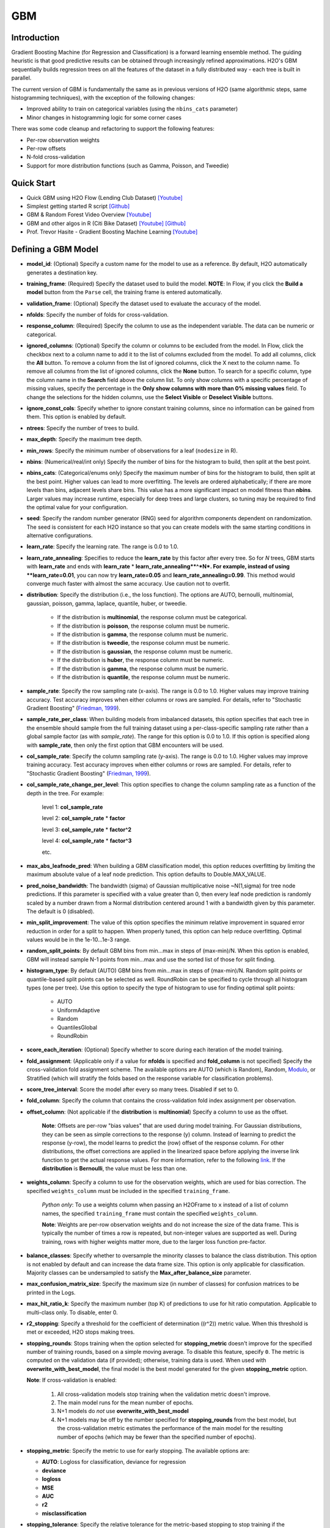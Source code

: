 GBM
--------------
Introduction
~~~~~~~~~~~~

Gradient Boosting Machine (for Regression and Classification) is a forward learning ensemble method. The guiding heuristic is that good predictive results can be obtained through increasingly refined approximations. H2O's GBM sequentially builds regression trees on all the features of the dataset in a fully distributed way - each tree is built in parallel.

The current version of GBM is fundamentally the same as in previous
versions of H2O (same algorithmic steps, same histogramming techniques),
with the exception of the following changes:

-  Improved ability to train on categorical variables (using the
   ``nbins_cats`` parameter)
-  Minor changes in histogramming logic for some corner cases

There was some code cleanup and refactoring to support the following
features:

-  Per-row observation weights
-  Per-row offsets
-  N-fold cross-validation
-  Support for more distribution functions (such as Gamma, Poisson, and
   Tweedie)

Quick Start
~~~~~~~~~~~~
* Quick GBM using H2O Flow (Lending Club Dataset) `[Youtube] <https://www.youtube.com/watch?v=1R9iBBCxhE8>`__
* Simplest getting started R script `[Github] <https://github.com/h2oai/h2o-tutorials/blob/master/tutorials/gbm-randomforest/GBM_RandomForest_Example.R>`__
* GBM & Random Forest Video Overview `[Youtube] <https://www.youtube.com/watch?v=9wn1f-30_ZY>`__
* GBM and other algos in R (Citi Bike Dataset) `[Youtube] <https://www.youtube.com/watch?v=_ig6ZmBfhH8/>`__ `[Github] <https://github.com/h2oai/h2o-3/blob/master/h2o-r/demos/rdemo.citi.bike.small.R/>`__ 
* Prof. Trevor Hasite - Gradient Boosting Machine Learning `[Youtube] <https://www.youtube.com/watch?v=wPqtzj5VZus/>`__

Defining a GBM Model
~~~~~~~~~~~~~~~~~~~~

-  **model\_id**: (Optional) Specify a custom name for the model to use as
   a reference. By default, H2O automatically generates a destination
   key.

-  **training\_frame**: (Required) Specify the dataset used to build the
   model. **NOTE**: In Flow, if you click the **Build a model** button from the
   ``Parse`` cell, the training frame is entered automatically.

-  **validation\_frame**: (Optional) Specify the dataset used to evaluate
   the accuracy of the model.

-  **nfolds**: Specify the number of folds for cross-validation.

-  **response\_column**: (Required) Specify the column to use as the
   independent variable. The data can be numeric or categorical.

-  **ignored\_columns**: (Optional) Specify the column or columns to be excluded from the model. In Flow, click the checkbox next to a column
   name to add it to the list of columns excluded from the model. To add
   all columns, click the **All** button. To remove a column from the
   list of ignored columns, click the X next to the column name. To
   remove all columns from the list of ignored columns, click the
   **None** button. To search for a specific column, type the column
   name in the **Search** field above the column list. To only show
   columns with a specific percentage of missing values, specify the
   percentage in the **Only show columns with more than 0% missing
   values** field. To change the selections for the hidden columns, use
   the **Select Visible** or **Deselect Visible** buttons.

-  **ignore\_const\_cols**: Specify whether to ignore constant
   training columns, since no information can be gained from them. This
   option is enabled by default.

-  **ntrees**: Specify the number of trees to build.

-  **max\_depth**: Specify the maximum tree depth.

-  **min\_rows**: Specify the minimum number of observations for a leaf
   (``nodesize`` in R).

-  **nbins**: (Numerical/real/int only) Specify the number of bins for
   the histogram to build, then split at the best point.

-  **nbins\_cats**: (Categorical/enums only) Specify the maximum number
   of bins for the histogram to build, then split at the best point.
   Higher values can lead to more overfitting. The levels are ordered
   alphabetically; if there are more levels than bins, adjacent levels
   share bins. This value has a more significant impact on model fitness
   than **nbins**. Larger values may increase runtime, especially for
   deep trees and large clusters, so tuning may be required to find the
   optimal value for your configuration.

-  **seed**: Specify the random number generator (RNG) seed for
   algorithm components dependent on randomization. The seed is
   consistent for each H2O instance so that you can create models with
   the same starting conditions in alternative configurations.

-  **learn\_rate**: Specify the learning rate. The range is 0.0 to 1.0.

-  **learn\_rate\_annealing**:  Specifies to reduce the **learn_rate** by this factor after every tree. So for *N* trees, GBM starts with **learn_rate** and ends with **learn_rate** * **learn\_rate\_annealing**^*N*. For example, instead of using **learn_rate=0.01**, you can now try **learn_rate=0.05** and **learn\_rate\_annealing=0.99**. This method would converge much faster with almost the same accuracy. Use caution not to overfit. 

-  **distribution**: Specify the distribution (i.e., the loss function). The options are AUTO, bernoulli, multinomial, gaussian, poisson, gamma, laplace, quantile, huber, or tweedie.

       -  If the distribution is **multinomial**, the response column
          must be categorical.
       -  If the distribution is **poisson**, the response column must
          be numeric.
       -  If the distribution is **gamma**, the response column must be
          numeric.
       -  If the distribution is **tweedie**, the response column must
          be numeric.
       -  If the distribution is **gaussian**, the response column must
          be numeric.
       -  If the distribution is **huber**, the response column must
          be numeric.
       -  If the distribution is **gamma**, the response column must be
          numeric.
       -  If the distribution is **quantile**, the response column must
          be numeric.
          

-  **sample\_rate**: Specify the row sampling rate (x-axis). The range
   is 0.0 to 1.0. Higher values may improve training accuracy. Test
   accuracy improves when either columns or rows are sampled. For
   details, refer to "Stochastic Gradient Boosting" (`Friedman,
   1999 <https://statweb.stanford.edu/~jhf/ftp/stobst.pdf>`__).

-  **sample\_rate\_per\_class**: When building models from imbalanced datasets, this option specifies that each tree in the ensemble should sample from the full training dataset using a per-class-specific sampling rate rather than a global sample factor (as with `sample_rate`). The range for this option is 0.0 to 1.0. If this option is specified along with **sample_rate**, then only the first option that GBM encounters will be used.

-  **col\_sample\_rate**: Specify the column sampling rate (y-axis). The
   range is 0.0 to 1.0. Higher values may improve training accuracy.
   Test accuracy improves when either columns or rows are sampled. For
   details, refer to "Stochastic Gradient Boosting" (`Friedman,
   1999 <https://statweb.stanford.edu/~jhf/ftp/stobst.pdf>`__).
   
-  **col\_sample_rate\_change\_per\_level**: This option specifies to change the column sampling rate as a function of the depth in the tree. For example:
	
	  level 1: **col\_sample_rate**
	
	  level 2: **col\_sample_rate** * **factor**
	
	  level 3: **col\_sample_rate** * **factor^2**
	
	  level 4: **col\_sample_rate** * **factor^3**
	
	  etc. 

-  **max\_abs\_leafnode\_pred**: When building a GBM classification model, this option reduces overfitting by limiting the maximum absolute value of a leaf node prediction. This option defaults to Double.MAX_VALUE.

-  **pred\_noise\_bandwidth**: The bandwidth (sigma) of Gaussian multiplicative noise ~N(1,sigma) for tree node predictions. If this parameter is specified with a value greater than 0, then every leaf node prediction is randomly scaled by a number drawn from a Normal distribution centered around 1 with a bandwidth given by this parameter. The default is 0 (disabled). 

-  **min\_split\_improvement**: The value of this option specifies the minimum relative improvement in squared error reduction in order for a split to happen. When properly tuned, this option can help reduce overfitting. Optimal values would be in the 1e-10...1e-3 range.  

-  **random\_split_points**: By default GBM bins from min...max in steps of (max-min)/N. When this option is enabled, GBM will instead sample N-1 points from min...max and use the sorted list of those for split finding.

-  **histogram_type**: By default (AUTO) GBM bins from min...max in steps of (max-min)/N. Random split points or quantile-based split points can be selected as well. RoundRobin can be specified to cycle through all histogram types (one per tree). Use this option to specify the type of histogram to use for finding optimal split points:

	- AUTO
	- UniformAdaptive
	- Random
	- QuantilesGlobal
	- RoundRobin

-  **score\_each\_iteration**: (Optional) Specify whether to score
   during each iteration of the model training.

-  **fold\_assignment**: (Applicable only if a value for **nfolds** is
   specified and **fold\_column** is not specified) Specify the
   cross-validation fold assignment scheme. The available options are
   AUTO (which is Random), Random, 
   `Modulo <https://en.wikipedia.org/wiki/Modulo_operation>`__, or Stratified (which will stratify the folds based on the response variable for classification problems).

-  **score\_tree\_interval**: Score the model after every so many trees.
   Disabled if set to 0.

-  **fold\_column**: Specify the column that contains the
   cross-validation fold index assignment per observation.

-  **offset\_column**: (Not applicable if the **distribution** is
   **multinomial**) Specify a column to use as the offset.
   
	**Note**: Offsets are per-row "bias values" that are used during model training. For Gaussian distributions, they can be seen as simple corrections to the response (y) column. Instead of learning to predict the response (y-row), the model learns to predict the (row) offset of the response column. For other distributions, the offset corrections are applied in the linearized space before applying the inverse link function to get the actual response values. For more information, refer to the following `link <http://www.idg.pl/mirrors/CRAN/web/packages/gbm/vignettes/gbm.pdf>`__. If the **distribution** is **Bernoulli**, the value must be less than one.

-  **weights\_column**: Specify a column to use for the observation
   weights, which are used for bias correction. The specified
   ``weights_column`` must be included in the specified
   ``training_frame``. 
   
    *Python only*: To use a weights column when passing an H2OFrame to ``x`` instead of a list of column names, the specified ``training_frame`` must contain the specified ``weights_column``. 
   
    **Note**: Weights are per-row observation weights and do not increase the size of the data frame. This is typically the number of times a row is repeated, but non-integer values are supported as well. During training, rows with higher weights matter more, due to the larger loss function pre-factor.

-  **balance\_classes**: Specify whether to oversample the minority classes to balance the class distribution. This option is not enabled by default and can increase the data frame size. This option is only applicable for classification. Majority classes can be undersampled to satisfy the **Max\_after\_balance\_size** parameter.

-  **max\_confusion\_matrix\_size**: Specify the maximum size (in number
   of classes) for confusion matrices to be printed in the Logs.

-  **max\_hit\_ratio\_k**: Specify the maximum number (top K) of
   predictions to use for hit ratio computation. Applicable to
   multi-class only. To disable, enter 0.

-  **r2\_stopping**: Specify a threshold for the coefficient of
   determination ((r^2)) metric value. When this threshold is met or
   exceeded, H2O stops making trees.

-  **stopping\_rounds**: Stops training when the option selected for
   **stopping\_metric** doesn't improve for the specified number of
   training rounds, based on a simple moving average. To disable this
   feature, specify ``0``. The metric is computed on the validation data
   (if provided); otherwise, training data is used. When used with
   **overwrite\_with\_best\_model**, the final model is the best model
   generated for the given **stopping\_metric** option. 
   
   **Note**: If cross-validation is enabled:

    1. All cross-validation models stop training when the validation metric doesn't improve.
    2. The main model runs for the mean number of epochs.
    3. N+1 models do *not* use **overwrite\_with\_best\_model**
    4. N+1 models may be off by the number specified for **stopping\_rounds** from the best model, but the cross-validation metric estimates the performance of the main model for the resulting number of epochs (which may be fewer than the specified number of epochs).

-  **stopping\_metric**: Specify the metric to use for early stopping.
   The available options are:

   -  **AUTO**: Logloss for classification, deviance for regression
   -  **deviance**
   -  **logloss**
   -  **MSE**
   -  **AUC**
   -  **r2**
   -  **misclassification**

-  **stopping\_tolerance**: Specify the relative tolerance for the
   metric-based stopping to stop training if the improvement is less
   than this value.

-  **max\_runtime\_secs**: Maximum allowed runtime in seconds for model
   training. Use 0 to disable.

-  **build\_tree\_one\_node**: To run on a single node, check this
   checkbox. This is suitable for small datasets as there is no network
   overhead but fewer CPUs are used.

-  **quantile\_alpha**: (Only applicable if *Quantile* is specified for
   **distribution**) Specify the quantile to be used for Quantile
   Regression.

-  **tweedie\_power**: (Only applicable if *Tweedie* is specified for
   **distribution**) Specify the Tweedie power. The range is from 1 to
   2. For a normal distribution, enter ``0``. For Poisson distribution,
   enter ``1``. For a gamma distribution, enter ``2``. For a compound
   Poisson-gamma distribution, enter a value greater than 1 but less
   than 2. For more information, refer to `Tweedie
   distribution <https://en.wikipedia.org/wiki/Tweedie_distribution>`__.

-  **huber\_alpha**: Specify the desired quantile for Huber/M-regression (the threshold between quadratic and linear loss). This value must be between 0 and 1.

-  **checkpoint**: Enter a model key associated with a
   previously-trained model. Use this option to build a new model as a
   continuation of a previously-generated model.

-  **keep\_cross\_validation\_predictions**: Enable this option to keep the
   cross-validation predictions.

-  **keep\_cross\_validation\_fold\_assignment**: Enable this option to preserve the cross-validation fold assignment. 

-  **class\_sampling\_factors**: Specify the per-class (in
   lexicographical order) over/under-sampling ratios. By default, these
   ratios are automatically computed during training to obtain the class
   balance.

-  **max\_after\_balance\_size**: Specify the maximum relative size of
   the training data after balancing class counts (**balance\_classes**
   must be enabled). The value can be less than 1.0.

-  **nbins\_top\_level**: (For numerical/real/int columns only) Specify
   the minimum number of bins at the root level to use to build the
   histogram. This number will then be decreased by a factor of two per
   level.

Interpreting a GBM Model
~~~~~~~~~~~~~~~~~~~~~~~~

The output for GBM includes the following:

-  Model parameters (hidden)
-  A graph of the scoring history (training MSE vs number of trees)
-  A graph of the variable importances
-  Output (model category, validation metrics, initf)
-  Model summary (number of trees, min. depth, max. depth, mean depth,
   min. leaves, max. leaves, mean leaves)
-  Scoring history in tabular format
-  Training metrics (model name, model checksum name, frame name,
   description, model category, duration in ms, scoring time,
   predictions, MSE, R2)
-  Variable importances in tabular format

Leaf Node Assignment
~~~~~~~~~~~~~~~~~~~~

Trees cluster observations into leaf nodes, and this information can be
useful for feature engineering or model interpretability. Use
**h2o.predict\_leaf\_node\_assignment(model, frame)** to get an H2OFrame
with the leaf node assignments, or click the checkbox when making
predictions from Flow. Those leaf nodes represent decision rules that
can be fed to other models (i.e., GLM with lambda search and strong
rules) to obtain a limited set of the most important rules.

FAQ
~~~

-  **How does the algorithm handle missing values during training?**

  Missing values are interpreted as containing information (i.e., missing for a reason), rather than missing at random. During tree building, split decisions for every node are found by minimizing the loss function and treating missing values as a separate category that can go either left or right.

-  **How does the algorithm handle missing values during testing?**

  During scoring, missing values follow the optimal path that was determined for them during training (minimized loss function).

-  **What happens if the response has missing values?**

  No errors will occur, but nothing will be learned from rows containing missing the response.

-  **What happens when you try to predict on a categorical level not
   seen during training?**

  GBM converts a new categorical level to an "undefined" value in the test set, and then splits either left or right during scoring. 

-  **Does it matter if the data is sorted?**

  No.

-  **Should data be shuffled before training?**

  No.

-  **How does the algorithm handle highly imbalanced data in a response
   column?**

  You can specify ``balance_classes``, ``class_sampling_factors`` and ``max_after_balance_size`` to control over/under-sampling.

-  **What if there are a large number of columns?**

  GBM models are best for datasets with fewer than a few thousand columns.

-  **What if there are a large number of categorical factor levels?**

  Large numbers of categoricals are handled very efficiently - there is never any one-hot encoding.

-  **Given the same training set and the same GBM parameters, will GBM
   produce a different model with two different validation data sets, or
   the same model?**

  Unless early stopping is turned on (it's disabled by default), then supplying two different validation sets will not change the model, resulting in the same model for both trials. However, if early stopping is turned on and two different validation sets are provided during the training process, that can lead to two different models. The use of a validation set in combination with early stopping can cause the model to stop training earlier (or later), depending on the validation set. Early stopping uses the validation set to determine when to stop building more trees. 

-  **How deterministic is GBM?**

  As long as you set the seed, GBM is deterministic up to floating point rounding errors (out-of-order atomic addition of multiple threads during histogram building). This means that if you set a seed, your results will be reproducible even if, for example, you change the number of nodes in your cluster, change the way you ingest data, or change the number of files your data lives in, among many other examples.

-  **When fitting a random number between 0 and 1 as a single feature,
   the training ROC curve is consistent with ``random`` for low tree
   numbers and overfits as the number of trees is increased, as
   expected. However, when a random number is included as part of a set
   of hundreds of features, as the number of trees increases, the random
   number increases in feature importance. Why is this?**

  This is a known behavior of GBM that is similar to its behavior in R. If, for example, it takes 50 trees to learn all there is to learn from a frame without the random features, when you add a random predictor and train 1000 trees, the first 50 trees will be approximately the same. The final 950 trees are used to make sense of the random number, which will take a long time since there's no structure. The variable importance will reflect the fact that all the splits from the first 950 trees are devoted to the random feature.

-  **How is column sampling implemented for GBM?**

  For an example model using:

   -  100 columns
   -  ``col_sample_rate_per_tree=0.754``
   -  ``col_sample_rate=0.8`` (refers to available columns after per-tree sampling)

  For each tree, the floor is used to determine the number - in this example, (0.754 * 100)=75 out of the 100 - of columns that are randomly picked, and then the floor is used to determine the number - in this case, (0.754 * 0.8 * 100)=60 - of columns that are then randomly chosen for each split decision (out of the 75).

- **I want to score multiple models on a huge dataset. Is it possible to score these models in parallel?**

 The best way to score models in parallel is to use the in-H2O binary models. To do this, import the binary (non-POJO, previously exported) model into an H2O cluster; import the datasets into H2O as well; call the predict endpoint either from R, Python, Flow or the REST API directly; then export the predictions to file or download them from the server.
 
- **Are there any tutorials for GBM?**

 You can find tutorials for using GBM with R, Python, and Flow at the following location: https://github.com/h2oai/h2o-3/tree/master/h2o-docs/src/product/tutorials/gbm. 


GBM Algorithm
~~~~~~~~~~~~~

H2O's Gradient Boosting Algorithms follow the algorithm specified by
Hastie et al (2001):

Initialize :math:`f_{k0} = 0, k=1,2,…,K`

For :math:`m=1` to :math:`M`:

1. Set :math:`p_{k}(x)=\frac{e^{f_{k}(x)}}{\sum_{l=1}^{K}e^{f_{l}(x)}},k=1,2,…,K`

2. For :math:`k=1` to :math:`K`:

	a. Compute :math:`r_{ikm}=y_{ik}-p_{k}(x_{i}),i=1,2,…,N`
	
	b. Fit a regression tree to the targets :math:`r_{ikm},i=1,2,…,N`, giving terminal regions :math:`R_{jim},j=1,2,…,J_{m}`
	
	c. Compute :math:`\gamma_{jkm}=\frac{K-1}{K} \frac{\sum_{x_{i} \in R_{jkm}}(r_{ikm})}{\sum_{x_{i} \in R_{jkm}}|r_{ikm}|(1-|r_{ikm})},j=1,2,…,J_m`.
	
	d. Update :math:`f_{km}(x)=f_{k,m-1}(x)+\sum_{j=1}^{J_m}\gamma_{jkm} I(x\in R_{jkm})`.

Output :math:`\hat{f_{k}}(x)=f_{kM}(x),k=1,2,…,K`

Be aware that the column type affects how the histogram is created and
the column type depends on whether rows are excluded or assigned a
weight of 0. For example:

val weight 1 1 0.5 0 5 1 3.5 0

The above vec has a real-valued type if passed as a whole, but if the
zero-weighted rows are sliced away first, the integer weight is used.
The resulting histogram is either kept at full ``nbins`` resolution or
potentially shrunk to the discrete integer range, which affects the
split points.

For more information about the GBM algorithm, refer to the `Gradient
Boosting Machine booklet <http://h2o.ai/resources>`__.

Binning In GBM
~~~~~~~~~~~~~~

**Is the binning range-based or percentile-based?**

It's range based, and re-binned at each tree split. NAs always "go to
the left" (smallest) bin. There's a minimum observations required value
(default 10). There has to be at least 1 FP ULP improvement in error to
split (all-constant predictors won't split). nbins is at least 1024 at
the top-level, and divides by 2 down each level until you hit the nbins
parameter (default: 20). Categoricals use a separate, more aggressive,
binning range.

Re-binning means, eg, suppose your column C1 data is:
{1,1,2,4,8,16,100,1000}. Then a 20-way binning will use the range from 1
to 1000, bin by units of 50. The first binning will be a lumpy:
{1,1,2,4,8,16},{100},{47\_empty\_bins},{1000}. Suppose the split peels
out the {1000} bin from the rest.

Next layer in the tree for the left-split has value from 1 to 100 (not
1000!) and so re-bins in units of 5: {1,1,2,4},{8},{},{16},{lots of
empty bins}{100} (the RH split has the single value 1000).

And so on: important dense ranges with split essentially logarithmically
at each layer.

**What should I do if my variables are long skewed in the tail and might
have large outliers?**

You can try adding a new predictor column which is either pre-binned
(e.g. as a categorical - "small", "median", and "giant" values), or a
log-transform - plus keep the old column.

GBM Tuning Guide
~~~~~~~~~~~~~~~~
* `R <https://github.com/h2oai/h2o-3/blob/master/h2o-docs/src/product/tutorials/gbm/gbmTuning.Rmd>`__
* `Python <https://github.com/h2oai/h2o-3/blob/master/h2o-docs/src/product/tutorials/gbm/gbmTuning.ipynb>`__
* `H2O Flow <https://github.com/h2oai/h2o-3/blob/master/h2o-docs/src/product/tutorials/gbm/gbmTuning.flow>`__
* `Blog <http://blog.h2o.ai/2016/06/h2o-gbm-tuning-tutorial-for-r/>`__

References
~~~~~~~~~~

Dietterich, Thomas G, and Eun Bae Kong. "Machine Learning Bias,
Statistical Bias, and Statistical Variance of Decision Tree Algorithms."
ML-95 255 (1995).

Elith, Jane, John R Leathwick, and Trevor Hastie. "A Working Guide to
Boosted Regression Trees." Journal of Animal Ecology 77.4 (2008):
802-813

Friedman, Jerome H. "Greedy Function Approximation: A Gradient Boosting
Machine." Annals of Statistics (2001): 1189-1232.

Friedman, Jerome, Trevor Hastie, Saharon Rosset, Robert Tibshirani, and
Ji Zhu. "Discussion of Boosting Papers." Ann. Statist 32 (2004): 102-107

`Friedman, Jerome, Trevor Hastie, and Robert Tibshirani. "Additive
Logistic Regression: A Statistical View of Boosting (With Discussion and
a Rejoinder by the Authors)." The Annals of Statistics 28.2 (2000):
337-407 <http://projecteuclid.org/DPubS?service=UI&version=1.0&verb=Display&handle=euclid.aos/1016218223>`__

`Hastie, Trevor, Robert Tibshirani, and J Jerome H Friedman. The
Elements of Statistical Learning. Vol.1. N.p., page 339: Springer New
York,
2001. <http://www.stanford.edu/~hastie/local.ftp/Springer/OLD//ESLII_print4.pdf>`__
